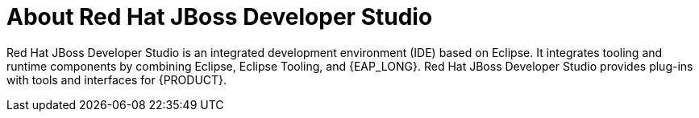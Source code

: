 [id='dev-studio-con']
= About Red Hat JBoss Developer Studio 

Red Hat JBoss Developer Studio is an integrated development environment (IDE) based on Eclipse. It integrates tooling and runtime components by combining Eclipse, Eclipse Tooling, and {EAP_LONG}. Red Hat JBoss Developer Studio provides plug-ins with tools and interfaces for {PRODUCT}.